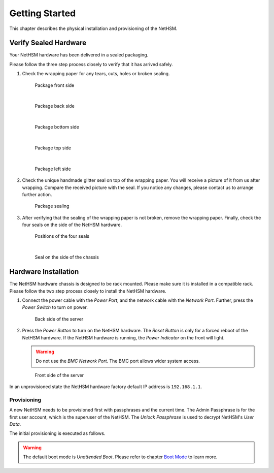 Getting Started
===============

This chapter describes the physical installation and provisioning of the NetHSM.

Verify Sealed Hardware
----------------------

Your NetHSM hardware has been delivered in a sealed packaging.

Please follow the three step process closely to verify that it has arrived safely.

1. Check the wrapping paper for any tears, cuts, holes or broken sealing.

   .. figure:: ./images/package-front.jpg
      :scale: 100
      :alt: Package front side

      Package front side

      |

   .. figure:: ./images/package-back.jpg
      :scale: 100
      :alt: Package back side

      Package back side

      |

   .. figure:: ./images/package-bottom.jpg
      :scale: 100
      :alt: Package bottom side

      Package bottom side

      |

   .. figure:: ./images/package-top.jpg
      :scale: 100
      :alt: Package top side

      Package top side

      |

   .. figure:: ./images/package-left.jpg
      :scale: 100
      :alt: Package left side

      Package left side

2. Check the unique handmade glitter seal on top of the wrapping paper.
   You will receive a picture of it from us after wrapping.
   Compare the received picture with the seal.
   If you notice any changes, please contact us to arrange further action.

   .. figure:: ./images/package-top-seal.jpg
      :scale: 100
      :alt: Package sealing

      Package sealing

3. After verifying that the sealing of the wrapping paper is not broken, remove the wrapping paper.
   Finally, check the four seals on the side of the NetHSM hardware.

   .. figure:: ./images/server-top-with-seal-positions.jpg
      :scale: 100
      :alt: Positions of the four seals

      Positions of the four seals

      |

   .. figure:: ./images/server-side-with-seal.jpg
      :scale: 100
      :alt: Seal on the side of the chassis

      Seal on the side of the chassis

Hardware Installation
---------------------

The NetHSM hardware chassis is designed to be rack mounted.
Please make sure it is installed in a compatible rack.
Please follow the two step process closely to install the NetHSM hardware.


1. Connect the power cable with the *Power Port*, and the network cable with the *Network Port*.
   Further, press the *Power Switch* to turn on power.

   .. figure:: ./images/server-back-with-labels.png
      :scale: 100
      :alt: Back side of the server

      Back side of the server

2. Press the *Power Button* to turn on the NetHSM hardware.
   The *Reset Button* is only for a forced reboot of the NetHSM hardware.
   If the NetHSM hardware is running, the *Power Indicator* on the front will light.

   .. warning::

      Do not use the *BMC Network Port*.
      The BMC port allows wider system access.

   .. figure:: ./images/server-front-with-labels.png
      :scale: 100
      :alt: Front side of the server

      Front side of the server

In an unprovisioned state the NetHSM hardware factory default IP address is ``192.168.1.1``.

Provisioning
~~~~~~~~~~~~

A new NetHSM needs to be provisioned first with passphrases and the current time.
The Admin Passphrase is for the first user account, which is the superuser of the NetHSM.
The *Unlock Passphrase* is used to decrypt NetHSM's *User Data*.

The initial provisioning is executed as follows.

.. tabs::
   .. tab:: nitropy
      **Optional Options**

      +---------------------------+------------------------------------------------------------+
      | Option                    | Description                                                |
      +===========================+============================================================+
      | ``-t``, ``--system-time`` | The system time to set (Format: ``YYYY-MM-DDTHH:MM:SSZ``)  |
      +---------------------------+------------------------------------------------------------+

      .. important::
         If the time is passed manually, make sure to pass the time in UTC timezone.

      .. important::
         If the time is not passed manually, it will be derived from the system *nitropy* is running on.

      **Example**

      .. code-block:: bash

         $ nitropy nethsm --host $NETHSM_HOST provision

      .. code-block::

         Unlock passphrase:
         Repeat for confirmation:
         Admin passphrase:
         Repeat for confirmation:
         NetHSM localhost:8443 provisioned

   .. tab:: REST API
        Information about the `/provision` endpoint can be found in the `API documentation <https://nethsmdemo.nitrokey.com/api_docs/index.html#/default/POST_provision>`__.

.. warning::
   The default boot mode is *Unattended Boot*. Please refer to chapter `Boot Mode <administration.html#boot-mode>`__ to learn more.